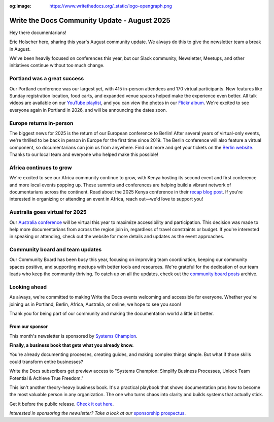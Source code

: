:og:image: https://www.writethedocs.org/_static/logo-opengraph.png

.. post:: Aug 8, 2025
   :tags: stats, newsletter
   :author: Eric Holscher

Write the Docs Community Update - August 2025
=============================================

Hey there documentarians!

Eric Holscher here, sharing this year's August community update.
We always do this to give the newsletter team a break in August.

We've been heavily focused on conferences this year, but our Slack community, Newsletter, Meetups, and other initiatives continue without too much change. 

Portland was a great success
----------------------------

Our Portland conference was our largest yet, with 415 in-person attendees and 170 virtual participants.
New features like Sunday registration location, food carts, and expanded venue spaces helped make the experience even better.
All talk videos are available on our `YouTube playlist <https://www.youtube.com/playlist?list=PLZAeFn6dfHplMbtJtidqFFtL7rt3ASNSR>`_, and you can view the photos in our `Flickr album <https://www.flickr.com/photos/writethedocs/albums/72177720325861452/>`_.
We're excited to see everyone again in Portland in 2026,
and will be announcing the dates soon.

Europe returns in-person
------------------------

The biggest news for 2025 is the return of our European conference to Berlin!  
After several years of virtual-only events, we're thrilled to be back in person in Europe for the first time since 2019.  
The Berlin conference will also feature a virtual component, so documentarians can join us from anywhere.  
Find out more and get your tickets on the `Berlin website <https://www.writethedocs.org/conf/berlin/2025/>`_.  
Thanks to our local team and everyone who helped make this possible!

Africa continues to grow
------------------------

We're excited to see our Africa community continue to grow, with Kenya hosting its second event and first conference and more local events popping up.  
These summits and conferences are helping build a vibrant network of documentarians across the continent.  
Read about the 2025 Kenya conference in their `recap blog post <https://wtdkenya.hashnode.dev/wtd-kenya-conference-2025>`_.  
If you're interested in organizing or attending an event in Africa, reach out—we'd love to support you!

Australia goes virtual for 2025
-------------------------------

Our `Australia conference <https://www.writethedocs.org/conf/australia/2025/>`_ will be virtual this year to maximize accessibility and participation.  
This decision was made to help more documentarians from across the region join in, regardless of travel constraints or budget.  
If you're interested in speaking or attending, check out the website for more details and updates as the event approaches.  

Community board and team updates
--------------------------------

Our Community Board has been busy this year, focusing on improving team coordination, keeping our community spaces positive, and supporting meetups with better tools and resources.  
We're grateful for the dedication of our team leads who keep the community thriving.
To catch up on all the updates, check out the `community board  posts <https://www.writethedocs.org/blog/archive/tag/community-board/>`_ archive. 

Looking ahead
-------------

As always, we're committed to making Write the Docs events welcoming and accessible for everyone.  
Whether you're joining us in Portland, Berlin, Africa, Australia, or online, we hope to see you soon!

Thank you for being part of our community and making the documentation world a little bit better.

----------------
From our sponsor
----------------

This month's newsletter is sponsored by `Systems Champion <https://www.systemology.com/writethedocs/>`_.

.. image:: /_static/img/sponsors/systems-champion.png
  :align: center
  :width: 50%
  :target: https://www.systemology.com/writethedocs/
  :alt: Systems Champion logo

**Finally, a business book that gets what you already know.**

You're already documenting processes, creating guides, and making complex things simple. But what if those skills could transform entire businesses?

Write the Docs subscribers get preview access to "Systems Champion: Simplify Business Processes, Unlock Team Potential & Achieve True Freedom."

This isn't another theory-heavy business book. It's a practical playbook that shows documentation pros how to become the most valuable person in any organization. The one who turns chaos into clarity and builds systems that actually stick.

Get it before the public release. `Check it out here <https://www.systemology.com/writethedocs/>`_.

*Interested in sponsoring the newsletter? Take a look at our* `sponsorship prospectus </sponsorship/newsletter/>`__.

